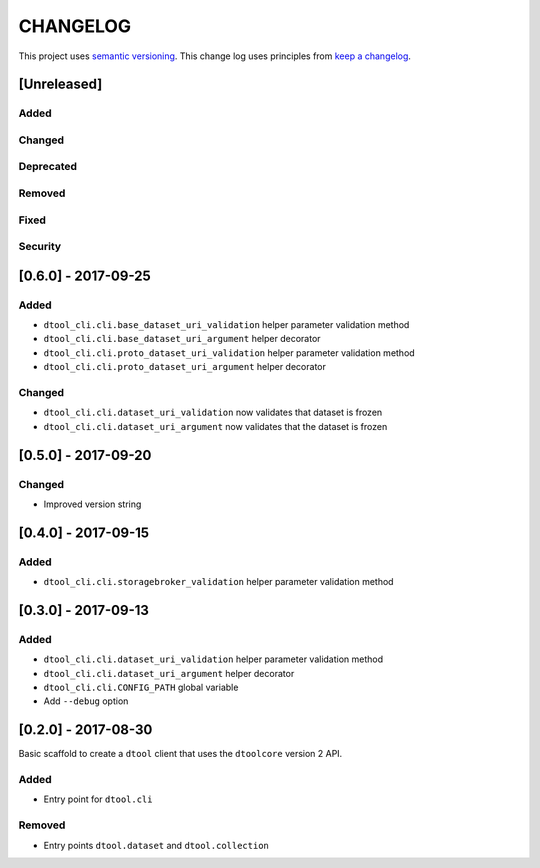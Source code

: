 CHANGELOG
=========

This project uses `semantic versioning <http://semver.org/>`_.
This change log uses principles from `keep a changelog <http://keepachangelog.com/>`_.

[Unreleased]
------------

Added
^^^^^


Changed
^^^^^^^


Deprecated
^^^^^^^^^^


Removed
^^^^^^^


Fixed
^^^^^


Security
^^^^^^^^


[0.6.0] - 2017-09-25
--------------------

Added
^^^^^

- ``dtool_cli.cli.base_dataset_uri_validation`` helper parameter validation method
- ``dtool_cli.cli.base_dataset_uri_argument`` helper decorator
- ``dtool_cli.cli.proto_dataset_uri_validation`` helper parameter validation method
- ``dtool_cli.cli.proto_dataset_uri_argument`` helper decorator

Changed
^^^^^^^

- ``dtool_cli.cli.dataset_uri_validation`` now validates that dataset is frozen
- ``dtool_cli.cli.dataset_uri_argument`` now validates that the dataset is frozen


[0.5.0] - 2017-09-20
--------------------

Changed
^^^^^^^

- Improved version string


[0.4.0] - 2017-09-15
--------------------

Added
^^^^^

- ``dtool_cli.cli.storagebroker_validation`` helper parameter validation method


[0.3.0] - 2017-09-13
--------------------

Added
^^^^^

- ``dtool_cli.cli.dataset_uri_validation`` helper parameter validation method
- ``dtool_cli.cli.dataset_uri_argument`` helper decorator
- ``dtool_cli.cli.CONFIG_PATH`` global variable
- Add ``--debug`` option


[0.2.0] - 2017-08-30
--------------------

Basic scaffold to create a ``dtool`` client that uses the ``dtoolcore`` version
2 API.

Added
^^^^^

- Entry point for ``dtool.cli``

Removed
^^^^^^^

- Entry points ``dtool.dataset`` and ``dtool.collection``
